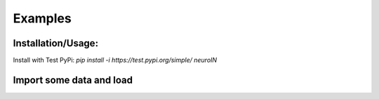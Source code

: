 Examples
=============

Installation/Usage:
*******************
Install with Test PyPi: `pip install -i https://test.pypi.org/simple/ neuroIN`


Import some data and load
**************************************************
.. code-block:: python
    from neuroIN.datasets import eegmmidb
    from neuroIN.io import dataset
    
    eegmmidb.import_eegmmidb('data/eegmmidb')
    data = dataset.Dataset('data/eegmmidb')
